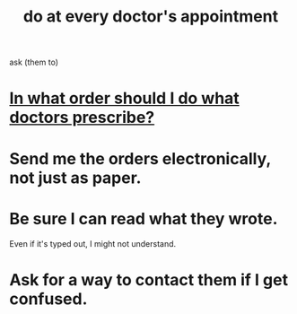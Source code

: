 :PROPERTIES:
:ID:       d6e7b732-8369-4294-8143-6dc3fa5c4612
:END:
#+title: do at every doctor's appointment
ask (them to)
* [[id:fc82ceb7-1d84-4e4c-8eca-8a0fc8847db6][In what order should I do what doctors prescribe?]]
* Send me the orders electronically, not just as paper.
* Be sure I can read what they wrote.
  Even if it's typed out, I might not understand.
* Ask for a way to contact them if I get confused.

